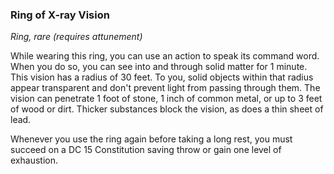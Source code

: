 *** Ring of X-ray Vision
:PROPERTIES:
:CUSTOM_ID: ring-of-x-ray-vision
:END:
/Ring, rare (requires attunement)/

While wearing this ring, you can use an action to speak its command
word. When you do so, you can see into and through solid matter for 1
minute. This vision has a radius of 30 feet. To you, solid objects
within that radius appear transparent and don't prevent light from
passing through them. The vision can penetrate 1 foot of stone, 1 inch
of common metal, or up to 3 feet of wood or dirt. Thicker substances
block the vision, as does a thin sheet of lead.

Whenever you use the ring again before taking a long rest, you must
succeed on a DC 15 Constitution saving throw or gain one level of
exhaustion.
